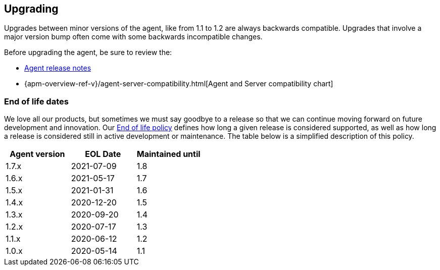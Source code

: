 [[upgrading]]
== Upgrading
Upgrades between minor versions of the agent, like from 1.1 to 1.2 are always backwards compatible.
Upgrades that involve a major version bump often come with some backwards incompatible changes.

Before upgrading the agent, be sure to review the:

* <<release-notes,Agent release notes>>
* {apm-overview-ref-v}/agent-server-compatibility.html[Agent and Server compatibility chart]

[float]
[[end-of-life-dates]]
=== End of life dates

We love all our products, but sometimes we must say goodbye to a release so that we can continue moving
forward on future development and innovation.
Our https://www.elastic.co/support/eol[End of life policy] defines how long a given release is considered supported,
as well as how long a release is considered still in active development or maintenance.
The table below is a simplified description of this policy.

[options="header"]
|====
|Agent version |EOL Date |Maintained until
|1.7.x |2021-07-09 |1.8
|1.6.x |2021-05-17 |1.7
|1.5.x |2021-01-31 |1.6
|1.4.x |2020-12-20 |1.5
|1.3.x |2020-09-20 |1.4
|1.2.x |2020-07-17 |1.3
|1.1.x |2020-06-12 |1.2
|1.0.x |2020-05-14 |1.1
|====
